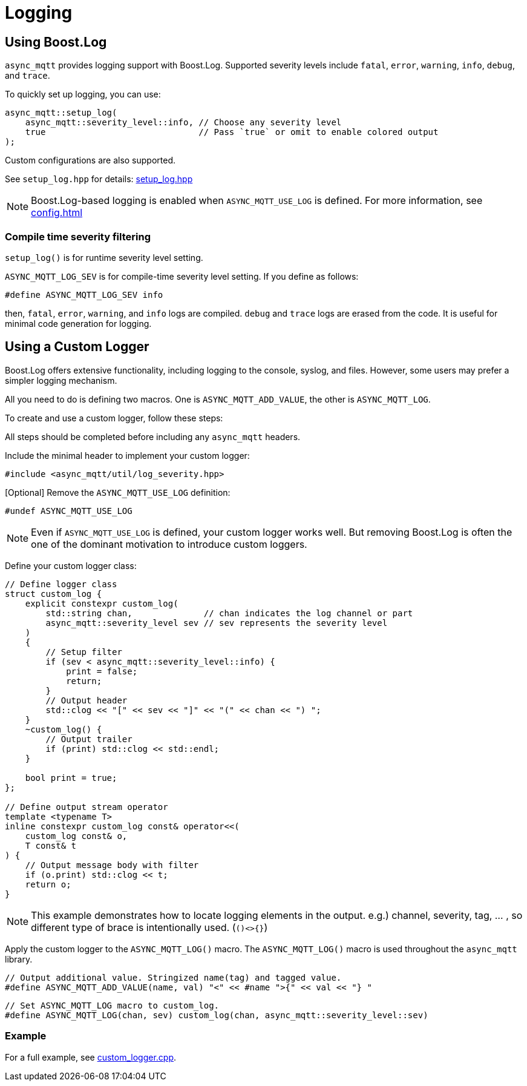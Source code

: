 = Logging

== Using Boost.Log
`async_mqtt` provides logging support with Boost.Log. Supported severity levels include `fatal`, `error`, `warning`, `info`, `debug`, and `trace`.

To quickly set up logging, you can use:

```cpp
async_mqtt::setup_log(
    async_mqtt::severity_level::info, // Choose any severity level
    true                              // Pass `true` or omit to enable colored output
);
```

Custom configurations are also supported.

See `setup_log.hpp` for details: https://github.com/redboltz/async_mqtt/blob/main/include/async_mqtt/util/setup_log.hpp[setup_log.hpp]

NOTE: Boost.Log-based logging is enabled when `ASYNC_MQTT_USE_LOG` is defined. For more information, see xref:config.adoc[]

=== Compile time severity filtering

`setup_log()` is for runtime severity level setting.

`ASYNC_MQTT_LOG_SEV` is for compile-time severity level setting.
If you define as follows:

```cpp
#define ASYNC_MQTT_LOG_SEV info
```

then, `fatal`, `error`, `warning`, and `info` logs are compiled. `debug` and `trace` logs are erased from the code.
It is useful for minimal code generation for logging.

== Using a Custom Logger
Boost.Log offers extensive functionality, including logging to the console, syslog, and files. However, some users may prefer a simpler logging mechanism.

All you need to do is defining two macros.
One is `ASYNC_MQTT_ADD_VALUE`, the other is `ASYNC_MQTT_LOG`.

To create and use a custom logger, follow these steps:

All steps should be completed before including any `async_mqtt` headers.

Include the minimal header to implement your custom logger:

```cpp
#include <async_mqtt/util/log_severity.hpp>
```

[Optional] Remove the `ASYNC_MQTT_USE_LOG` definition:

```cpp
#undef ASYNC_MQTT_USE_LOG
```

NOTE: Even if `ASYNC_MQTT_USE_LOG` is defined, your custom logger works well. But removing Boost.Log is often the one of the dominant motivation to introduce custom loggers.

Define your custom logger class:

```cpp
// Define logger class
struct custom_log {
    explicit constexpr custom_log(
        std::string chan,              // chan indicates the log channel or part
        async_mqtt::severity_level sev // sev represents the severity level
    )
    {
        // Setup filter
        if (sev < async_mqtt::severity_level::info) {
            print = false;
            return;
        }
        // Output header
        std::clog << "[" << sev << "]" << "(" << chan << ") ";
    }
    ~custom_log() {
        // Output trailer
        if (print) std::clog << std::endl;
    }

    bool print = true;
};

// Define output stream operator
template <typename T>
inline constexpr custom_log const& operator<<(
    custom_log const& o,
    T const& t
) {
    // Output message body with filter
    if (o.print) std::clog << t;
    return o;
}
```

NOTE: This example demonstrates how to locate logging elements in the output. e.g.) channel, severity, tag, ... , so different type of brace is intentionally used. (`()<>{}`)


Apply the custom logger to the `ASYNC_MQTT_LOG()` macro. The `ASYNC_MQTT_LOG()` macro is used throughout the `async_mqtt` library.

```cpp
// Output additional value. Stringized name(tag) and tagged value.
#define ASYNC_MQTT_ADD_VALUE(name, val) "<" << #name ">{" << val << "} "
```

```cpp
// Set ASYNC_MQTT_LOG macro to custom_log.
#define ASYNC_MQTT_LOG(chan, sev) custom_log(chan, async_mqtt::severity_level::sev)
```

=== Example
For a full example, see link:../example/custom_logger.cpp[custom_logger.cpp].
